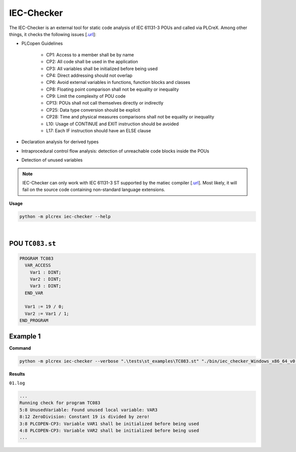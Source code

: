IEC-Checker
===========

.. iec_checker:

The IEC-Checker is an external tool for static code analysis of IEC 61131-3 POUs and called via PLCreX. Among other things, it checks the following issues [`.url <https://github.com/jubnzv/iec-checker>`_]:

* PLCopen Guidelines

    * CP1: Access to a member shall be by name
    * CP2: All code shall be used in the application
    * CP3: All variables shall be initialized before being used
    * CP4: Direct addressing should not overlap
    * CP6: Avoid external variables in functions, function blocks and classes
    * CP8: Floating point comparison shall not be equality or inequality
    * CP9: Limit the complexity of POU code
    * CP13: POUs shall not call themselves directly or indirectly
    * CP25: Data type conversion should be explicit
    * CP28: Time and physical measures comparisons shall not be equality or inequality
    * L10: Usage of CONTINUE and EXIT instruction should be avoided
    * L17: Each IF instruction should have an ELSE clause
* Declaration analysis for derived types
* Intraprocedural control flow analysis: detection of unreachable code blocks inside the POUs
* Detection of unused variables

.. note::
    IEC-Checker can only work with IEC 61131-3 ST supported by the matiec compiler [`.url <https://github.com/beremiz/matiec>`_].
    Most likely, it will fail on the source code containing non-standard language extensions.


**Usage**

.. code-block:: console

    python -m plcrex iec-checker --help

.. figure:: ../fig/iec_checker_demo.png
    :align: center
    :width: 600px

|

POU ``TC083.st``
----------------

.. code-block:: console

    PROGRAM TC083
      VAR_ACCESS
        Var1 : DINT;
        Var2 : DINT;
        Var3 : DINT;
      END_VAR

      Var1 := 19 / 0;
      Var2 := Var1 / 1;
    END_PROGRAM


Example 1
---------

**Command**

.. code-block:: console

    python -m plcrex iec-checker --verbose ".\tests\st_examples\TC083.st" "./bin/iec_checker_Windows_x86_64_v0.4.exe" ".\exports" "01"

**Results**

``01.log``

.. code-block:: console

    ...
    Running check for program TC083
    5:8 UnusedVariable: Found unused local variable: VAR3
    8:12 ZeroDivision: Constant 19 is divided by zero!
    3:8 PLCOPEN-CP3: Variable VAR1 shall be initialized before being used
    4:8 PLCOPEN-CP3: Variable VAR2 shall be initialized before being used
    ...